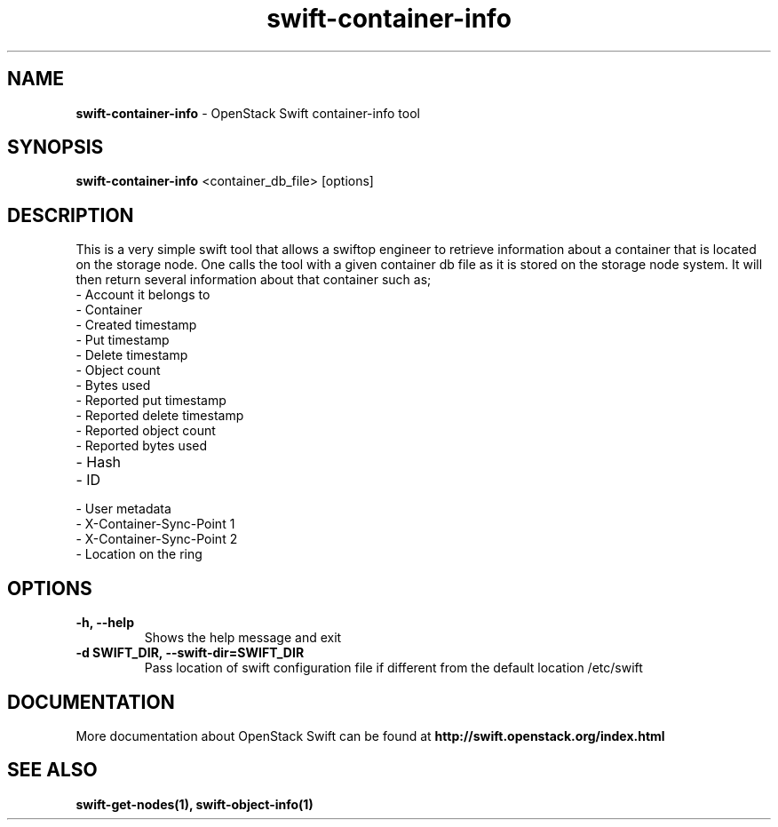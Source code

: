.\"
.\" Author: Madhuri Kumari <madhuri.rai07@gmail.com>
.\" Copyright (c) 2010-2011 OpenStack Foundation.
.\"
.\" Licensed under the Apache License, Version 2.0 (the "License");
.\" you may not use this file except in compliance with the License.
.\" You may obtain a copy of the License at
.\"
.\"    http://www.apache.org/licenses/LICENSE-2.0
.\"
.\" Unless required by applicable law or agreed to in writing, software
.\" distributed under the License is distributed on an "AS IS" BASIS,
.\" WITHOUT WARRANTIES OR CONDITIONS OF ANY KIND, either express or
.\" implied.
.\" See the License for the specific language governing permissions and
.\" limitations under the License.
.\"
.TH swift-container-info 1 "10/25/2016" "Linux" "OpenStack Swift"

.SH NAME
.LP
.B swift-container-info
\- OpenStack Swift container-info tool

.SH SYNOPSIS
.LP
.B swift-container-info
<container_db_file> [options]

.SH DESCRIPTION
.PP
This is a very simple swift tool that allows a swiftop engineer to retrieve
information about a container that is located on the storage node.
One calls the tool with a given container db file as
it is stored on the storage node system.
It will then return several information about that container such as;

.PD 0
.IP  "- Account it belongs to"
.IP  "- Container "
.IP  "- Created timestamp "
.IP  "- Put timestamp "
.IP  "- Delete timestamp "
.IP  "- Object count "
.IP  "- Bytes used "
.IP  "- Reported put timestamp "
.IP  "- Reported delete timestamp "
.IP  "- Reported object count "
.IP  "- Reported bytes used "
.IP  "- Hash "
.IP  "- ID "
.IP  "- User metadata "
.IP  "- X-Container-Sync-Point 1 "
.IP  "- X-Container-Sync-Point 2 "
.IP  "- Location on the ring "
.PD

.SH OPTIONS
.TP
\fB\-h, --help \fR
Shows the help message and exit
.TP
\fB\-d SWIFT_DIR, --swift-dir=SWIFT_DIR\fR
Pass location of swift configuration  file if different from the default
location /etc/swift

.SH DOCUMENTATION
.LP
More documentation about OpenStack Swift can be found at
.BI http://swift.openstack.org/index.html

.SH "SEE ALSO"
.BR swift-get-nodes(1),
.BR swift-object-info(1)
